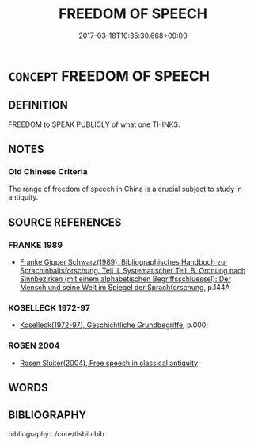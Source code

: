 # -*- mode: mandoku-tls-view -*-
#+TITLE: FREEDOM OF SPEECH
#+DATE: 2017-03-18T10:35:30.668+09:00        
#+STARTUP: content
* =CONCEPT= FREEDOM OF SPEECH
:PROPERTIES:
:CUSTOM_ID: uuid-737bbcb6-2e04-4e4a-a953-261775bf976f
:TR_ZH: 言論自由
:END:
** DEFINITION

FREEDOM to SPEAK PUBLICLY of what one THINKS.

** NOTES

*** Old Chinese Criteria
The range of freedom of speech in China is a crucial subject to study in antiquity.

** SOURCE REFERENCES
*** FRANKE 1989
 - [[cite:FRANKE-1989][Franke Gipper Schwarz(1989), Bibliographisches Handbuch zur Sprachinhaltsforschung. Teil II. Systematischer Teil. B. Ordnung nach Sinnbezirken (mit einem alphabetischen Begriffsschluessel): Der Mensch und seine Welt im Spiegel der Sprachforschung]], p.144A

*** KOSELLECK 1972-97
 - [[cite:KOSELLECK-1972-97][Koselleck(1972-97), Geschichtliche Grundbegriffe]], p.000!

*** ROSEN 2004
 - [[cite:ROSEN-2004][Rosen Sluiter(2004), Free speech in classical antiquity]]
** WORDS
   :PROPERTIES:
   :VISIBILITY: children
   :END:
** BIBLIOGRAPHY
bibliography:../core/tlsbib.bib
